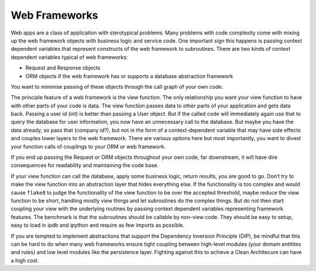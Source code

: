 Web Frameworks
==============

Web apps are a class of application with sterotypical problems. Many
problems with code complexity come with mixing up the web framework
objects with business logic and service code. One important sign this
happens is passing context dependent variables that represent constructs
of the web framework to subroutines. There are two kinds of context
dependent variables typical of web frameworks:

-  Request and Response objects

-  ORM objects if the web framework has or supports a database
   abstraction framework

You want to minimise passing of these objects through the call graph of
your own code.

The principle feature of a web framework is the view function. The only
relationship you want your view function to have with other parts of
your code is data. The view function passes data to other parts of your
application and gets data back. Passing a user id (int) is better than
passing a User object. But if the called code will immediately again use
that to query the database for user information, you now have an
unnecessary call to the database. But maybe you have the data already,
so pass that (company id?), but not in the form of a context-dependent
variable that may have side effects and couples lower layers to the web
framework. There are various options here but most importantly, you want
to divest your function calls of couplings to your ORM or web framework.

If you end up passing the Request or ORM objects throughout your own
code, far downstream, it will have dire consequences for readability and
maintaining the code base.

If your view function can call the database, apply some business logic,
return results, you are good to go. Don’t try to make the view function
into an abstraction layer that hides everything else. If the
functionality is too complex and would cause ``flake8`` to judge the
functionality of the view function to be over the accepted threshold,
maybe reduce the view function to be short, handling mostly view things
and let subroutines do the complex things. But do not then start
coupling your view with the underlying routines by passing context
dependent variables representing framework features. The benchmark is
that the subroutines should be callable by non-view code. They should be
easy to setup, easy to load in ipdb and ipython and require as few
imports as possible.

If you are tempted to implement abstractions that support the Dependency
Inversion Principle (DIP), be mindful that this can be hard to do when many web
frameworks ensure tight coupling between high-level modules (your domain
entitites and rules) and low level modules like the persistence layer. Fighting
against this to achieve a Clean Architecure can have a high cost. 

